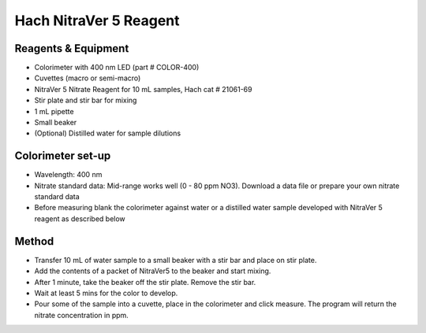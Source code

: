 Hach NitraVer 5 Reagent
===============================

.. figure:: _static/nitrate_hach.JPG
   :align:  center


Reagents & Equipment
----------------------------

* Colorimeter with 400 nm LED (part # COLOR-400)
* Cuvettes (macro or semi-macro)
* NitraVer 5 Nitrate Reagent for 10 mL samples, Hach cat # 21061-69
* Stir plate and stir bar for mixing
* 1 mL pipette
* Small beaker
* (Optional) Distilled water for sample dilutions

Colorimeter set-up
------------------------

* Wavelength: 400 nm 
* Nitrate standard data: Mid-range works well (0 - 80 ppm NO3). Download a data file or prepare your own nitrate standard data
* Before measuring blank the colorimeter against water or a distilled water sample developed with NitraVer 5 reagent as described below


Method
---------

* Transfer 10 mL of water sample to a small beaker with a stir bar and place on stir plate.
* Add the contents of a packet of NitraVer5 to the beaker and start mixing. 
* After 1 minute, take the beaker off the stir plate. Remove the stir bar.
* Wait at least 5 mins for the color to develop.
* Pour some of the sample into a cuvette, place in the colorimeter and click measure. The program will return the nitrate concentration in ppm.


